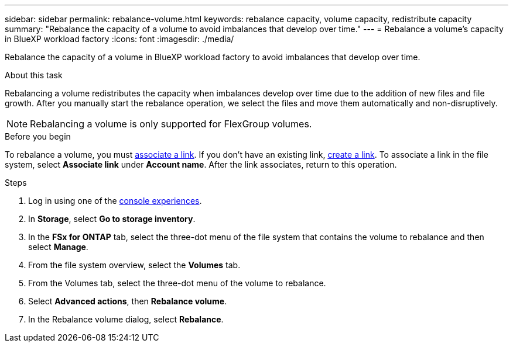 ---
sidebar: sidebar
permalink: rebalance-volume.html
keywords: rebalance capacity, volume capacity, redistribute capacity
summary: "Rebalance the capacity of a volume to avoid imbalances that develop over time."
---
= Rebalance a volume's capacity in BlueXP workload factory
:icons: font
:imagesdir: ./media/

[.lead]
Rebalance the capacity of a volume in BlueXP workload factory to avoid imbalances that develop over time. 

.About this task
Rebalancing a volume redistributes the capacity when imbalances develop over time due to the addition of new files and file growth. After you manually start the rebalance operation, we select the files and move them automatically and non-disruptively. 

NOTE: Rebalancing a volume is only supported for FlexGroup volumes. 

.Before you begin
To rebalance a volume, you must link:manage-links.html[associate a link]. If you don't have an existing link, link:create-link.html[create a link]. To associate a link in the file system, select *Associate link* under *Account name*. After the link associates, return to this operation.  

.Steps
. Log in using one of the link:https://docs.netapp.com/us-en/workload-setup-admin/console-experiences.html[console experiences^].
. In *Storage*, select *Go to storage inventory*. 
. In the *FSx for ONTAP* tab, select the three-dot menu of the file system that contains the volume to rebalance and then select *Manage*.
. From the file system overview, select the *Volumes* tab. 
. From the Volumes tab, select the three-dot menu of the volume to rebalance.
. Select *Advanced actions*, then *Rebalance volume*. 
. In the Rebalance volume dialog, select *Rebalance*. 
